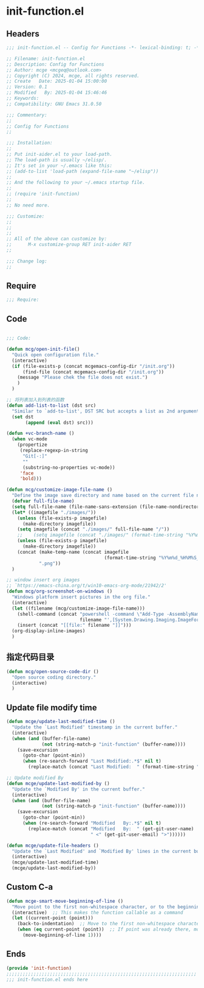 * init-function.el
:PROPERTIES:
:HEADER-ARGS: :tangle (concat temporary-file-directory "init-function.el") :lexical t
:END:

** Headers
#+BEGIN_SRC emacs-lisp
  ;;; init-function.el -- Config for Functions -*- lexical-binding: t; -*-

  ;; Filename: init-function.el
  ;; Description: Config for Functions
  ;; Author: mcge <mcgeq@outlook.com>
  ;; Copyright (C) 2024, mcge, all rights reserved.
  ;; Create   Date: 2025-01-04 15:00:00
  ;; Version: 0.1
  ;; Modified   By: 2025-01-04 15:46:46
  ;; Keywords:
  ;; Compatibility: GNU Emacs 31.0.50

  ;;; Commentary:
  ;;
  ;; Config for Functions
  ;;

  ;;; Installation:
  ;;
  ;; Put init-aider.el to your load-path.
  ;; The load-path is usually ~/elisp/.
  ;; It's set in your ~/.emacs like this:
  ;; (add-to-list 'load-path (expand-file-name "~/elisp"))
  ;;
  ;; And the following to your ~/.emacs startup file.
  ;;
  ;; (require 'init-function)
  ;;
  ;; No need more.

  ;;; Customize:
  ;;
  ;;
  ;;
  ;; All of the above can customize by:
  ;;      M-x customize-group RET init-aider RET
  ;;

  ;;; Change log:
  ;;
  
#+END_SRC


** Require
#+begin_src emacs-lisp
;;; Require:

#+end_src

** Code
#+begin_src emacs-lisp
  
  ;;; Code:

  (defun mcg/open-init-file()
    "Quick open configuration file."
    (interactive)
    (if (file-exists-p (concat mcgemacs-config-dir "/init.org"))
        (find-file (concat mcgemacs-config-dir "/init.org"))
      (message "Please chek the file does not exist.")
      )
    )

  ;; 将列表加入到列表的函数
  (defun add-list-to-list (dst src)
    "Similar to `add-to-list', DST SRC but accepts a list as 2nd argument."
    (set dst
         (append (eval dst) src)))

  (defun +vc-branch-name ()
    (when vc-mode
      (propertize
       (replace-regexp-in-string
        "Git[-:]"
        ""
        (substring-no-properties vc-mode))
       'face
       'bold)))

  (defun mcg/customize-image-file-name ()
    "Define the image save directory and name based on the current file name."
    (defvar full-file-name)
    (setq full-file-name (file-name-sans-extension (file-name-nondirectory buffer-file-name)))
    (let* ((imagefile "./images/"))
      (unless (file-exists-p imagefile)
        (make-directory imagefile))
      (setq imagefile (concat "./images/" full-file-name "/"))
      ;;    (setq imagefile (concat "./images/" (format-time-string "%Y%m%d") "/"))
      (unless (file-exists-p imagefile)
        (make-directory imagefile))
      (concat (make-temp-name (concat imagefile
                                      (format-time-string "%Y%m%d_%H%M%S_")))
              ".png"))
    )

  ;; window insert org images
  ;; `https://emacs-china.org/t/win10-emacs-org-mode/21942/2'
  (defun mcg/org-screenshot-on-windows ()
    "Windows platform insert pictures in the org file."
    (interactive)
    (let ((filename (mcg/customize-image-file-name)))
      (shell-command (concat "powershell -command \"Add-Type -AssemblyName System.Windows.Forms;if ($([System.Windows.Forms.Clipboard]::ContainsImage())) {$image = [System.Windows.Forms.Clipboard]::GetImage();[System.Drawing.Bitmap]$image.Save('"
                             filename "',[System.Drawing.Imaging.ImageFormat]::Png); Write-Output 'clipboard content saved as file'} else {Write-Output 'clipboard does not contain image data'}\""))
      (insert (concat "[[file:" filename "]]")))
    (org-display-inline-images)
    )
#+end_src

** 指定代码目录
#+begin_src emacs-lisp
(defun mcg/open-source-code-dir ()
  "Open source coding directory."
  (interactive)
  )
#+end_src

** Update file modify time
#+begin_src emacs-lisp
(defun mcge/update-last-modified-time ()
  "Update the `Last Modified' timestamp in the current buffer."
  (interactive)
  (when (and (buffer-file-name)
             (not (string-match-p "init-function" (buffer-name))))
    (save-excursion
      (goto-char (point-min))
      (when (re-search-forward "Last Modified:.*$" nil t)
        (replace-match (concat "Last Modified:  " (format-time-string "%Y-%m-%d %H:%M:%S")))))))

;; Update modified By
(defun mcge/update-last-modified-by ()
  "Update the `Modified By' in the current buffer."
  (interactive)
  (when (and (buffer-file-name)
             (not (string-match-p "init-function" (buffer-name))))
    (save-excursion
      (goto-char (point-min))
      (when (re-search-forward "Modified   By:.*$" nil t)
        (replace-match (concat "Modified   By:  " (get-git-user-name)
                               " <" (get-git-user-email) ">"))))))

(defun mcge/update-file-headers ()
  "Update the `Last Modified' and `Modified By' lines in the current buffer."
  (interactive)
  (mcge/update-last-modified-time)
  (mcge/update-last-modified-by))
#+end_src


** Custom C-a

#+begin_src emacs-lisp
(defun mcge-smart-move-beginning-of-line ()
  "Move point to the first non-whitespace character, or to the beginning of the line."
  (interactive)  ;; This makes the function callable as a command
  (let ((current-point (point)))
    (back-to-indentation)  ;; Move to the first non-whitespace character
    (when (eq current-point (point))  ;; If point was already there, move to beginning of line
      (move-beginning-of-line 1))))
#+end_src

** Ends
#+begin_src emacs-lisp
(provide 'init-function)
;;;;;;;;;;;;;;;;;;;;;;;;;;;;;;;;;;;;;;;;;;;;;;;;;;;;;;;;;;;;;;;;;;;;;;
;;; init-function.el ends here
#+end_src
